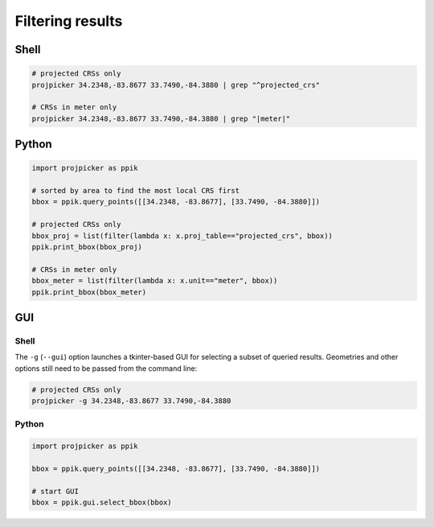Filtering results
=================

Shell
-----

.. code-block:: shell

    # projected CRSs only
    projpicker 34.2348,-83.8677 33.7490,-84.3880 | grep "^projected_crs"

    # CRSs in meter only
    projpicker 34.2348,-83.8677 33.7490,-84.3880 | grep "|meter|"

Python
------

.. code-block:: python

    import projpicker as ppik

    # sorted by area to find the most local CRS first
    bbox = ppik.query_points([[34.2348, -83.8677], [33.7490, -84.3880]])

    # projected CRSs only
    bbox_proj = list(filter(lambda x: x.proj_table=="projected_crs", bbox))
    ppik.print_bbox(bbox_proj)

    # CRSs in meter only
    bbox_meter = list(filter(lambda x: x.unit=="meter", bbox))
    ppik.print_bbox(bbox_meter)

GUI
---

.. image:: https://user-images.githubusercontent.com/7456117/121037195-422cbe00-c77d-11eb-9744-9a54f2d08964.png
   :align: center
   :alt: GUI for selecting a subset of queried results

Shell
^^^^^

The ``-g`` (``--gui``) option launches a tkinter-based GUI for selecting a
subset of queried results. Geometries and other options still need to be passed
from the command line:

.. code-block:: shell

    # projected CRSs only
    projpicker -g 34.2348,-83.8677 33.7490,-84.3880

Python
^^^^^^

.. code-block:: python

    import projpicker as ppik

    bbox = ppik.query_points([[34.2348, -83.8677], [33.7490, -84.3880]])

    # start GUI
    bbox = ppik.gui.select_bbox(bbox)
